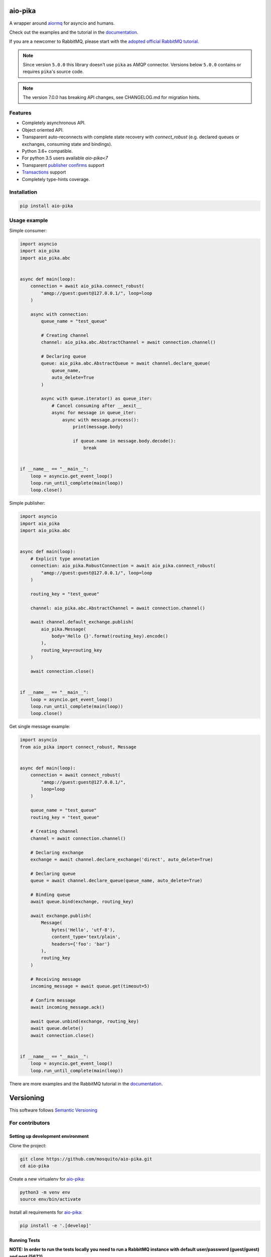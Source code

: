 .. _documentation: https://aio-pika.readthedocs.org/
.. _adopted official RabbitMQ tutorial: https://aio-pika.readthedocs.io/en/latest/rabbitmq-tutorial/1-introduction.html

aio-pika
========

.. image:: https://readthedocs.org/projects/aio-pika/badge/?version=latest
    :target: https://aio-pika.readthedocs.org/
    :alt: ReadTheDocs

.. image:: https://coveralls.io/repos/github/mosquito/aio-pika/badge.svg?branch=master
    :target: https://coveralls.io/github/mosquito/aio-pika
    :alt: Coveralls

.. image:: https://github.com/mosquito/aio-pika/workflows/tox/badge.svg
    :target: https://github.com/mosquito/aio-pika/actions?query=workflow%3Atox
    :alt: Github Actions

.. image:: https://img.shields.io/pypi/v/aio-pika.svg
    :target: https://pypi.python.org/pypi/aio-pika/
    :alt: Latest Version

.. image:: https://img.shields.io/pypi/wheel/aio-pika.svg
    :target: https://pypi.python.org/pypi/aio-pika/

.. image:: https://img.shields.io/pypi/pyversions/aio-pika.svg
    :target: https://pypi.python.org/pypi/aio-pika/

.. image:: https://img.shields.io/pypi/l/aio-pika.svg
    :target: https://pypi.python.org/pypi/aio-pika/


A wrapper around `aiormq`_ for asyncio and humans.

Check out the examples and the tutorial in the `documentation`_.

If you are a newcomer to RabbitMQ, please start with the `adopted official RabbitMQ tutorial`_.

.. _aiormq: http://github.com/mosquito/aiormq/

.. note::
   Since version ``5.0.0`` this library doesn't use ``pika`` as AMQP connector.
   Versions below ``5.0.0`` contains or requires ``pika``'s source code.

.. note::
   The version 7.0.0 has breaking API changes, see CHANGELOG.md
   for migration hints.


Features
--------

* Completely asynchronous API.
* Object oriented API.
* Transparent auto-reconnects with complete state recovery with `connect_robust`
  (e.g. declared queues or exchanges, consuming state and bindings).
* Python 3.6+ compatible.
* For python 3.5 users available `aio-pika<7`
* Transparent `publisher confirms`_ support
* `Transactions`_ support
* Completely type-hints coverage.


.. _Transactions: https://www.rabbitmq.com/semantics.html
.. _publisher confirms: https://www.rabbitmq.com/confirms.html


Installation
------------

.. code-block:: shell

    pip install aio-pika


Usage example
-------------

Simple consumer:

.. code-block:: python

    import asyncio
    import aio_pika
    import aio_pika.abc


    async def main(loop):
        connection = await aio_pika.connect_robust(
            "amqp://guest:guest@127.0.0.1/", loop=loop
        )

        async with connection:
            queue_name = "test_queue"

            # Creating channel
            channel: aio_pika.abc.AbstractChannel = await connection.channel()

            # Declaring queue
            queue: aio_pika.abc.AbstractQueue = await channel.declare_queue(
                queue_name,
                auto_delete=True
            )

            async with queue.iterator() as queue_iter:
                # Cancel consuming after __aexit__
                async for message in queue_iter:
                    async with message.process():
                        print(message.body)

                        if queue.name in message.body.decode():
                            break


    if __name__ == "__main__":
        loop = asyncio.get_event_loop()
        loop.run_until_complete(main(loop))
        loop.close()

Simple publisher:

.. code-block:: python

    import asyncio
    import aio_pika
    import aio_pika.abc


    async def main(loop):
        # Explicit type annotation
        connection: aio_pika.RobustConnection = await aio_pika.connect_robust(
            "amqp://guest:guest@127.0.0.1/", loop=loop
        )

        routing_key = "test_queue"

        channel: aio_pika.abc.AbstractChannel = await connection.channel()

        await channel.default_exchange.publish(
            aio_pika.Message(
                body='Hello {}'.format(routing_key).encode()
            ),
            routing_key=routing_key
        )

        await connection.close()


    if __name__ == "__main__":
        loop = asyncio.get_event_loop()
        loop.run_until_complete(main(loop))
        loop.close()


Get single message example:

.. code-block:: python

    import asyncio
    from aio_pika import connect_robust, Message


    async def main(loop):
        connection = await connect_robust(
            "amqp://guest:guest@127.0.0.1/",
            loop=loop
        )

        queue_name = "test_queue"
        routing_key = "test_queue"

        # Creating channel
        channel = await connection.channel()

        # Declaring exchange
        exchange = await channel.declare_exchange('direct', auto_delete=True)

        # Declaring queue
        queue = await channel.declare_queue(queue_name, auto_delete=True)

        # Binding queue
        await queue.bind(exchange, routing_key)

        await exchange.publish(
            Message(
                bytes('Hello', 'utf-8'),
                content_type='text/plain',
                headers={'foo': 'bar'}
            ),
            routing_key
        )

        # Receiving message
        incoming_message = await queue.get(timeout=5)

        # Confirm message
        await incoming_message.ack()

        await queue.unbind(exchange, routing_key)
        await queue.delete()
        await connection.close()


    if __name__ == "__main__":
        loop = asyncio.get_event_loop()
        loop.run_until_complete(main(loop))


There are more examples and the RabbitMQ tutorial in the `documentation`_.


Versioning
==========

This software follows `Semantic Versioning`_


For contributors
----------------

Setting up development environment
__________________________________

Clone the project:

.. code-block:: shell

    git clone https://github.com/mosquito/aio-pika.git
    cd aio-pika

Create a new virtualenv for `aio-pika`_:

.. code-block:: shell

    python3 -m venv env
    source env/bin/activate

Install all requirements for `aio-pika`_:

.. code-block:: shell

    pip install -e '.[develop]'


Running Tests
_____________

**NOTE: In order to run the tests locally you need to run a RabbitMQ instance with default user/password (guest/guest) and port (5672).**

* ProTip: Use Docker for this:

.. code-block:: bash

    docker run -d -p 5672:5672 -p 15672:15672 rabbitmq:3-management

To test just run:

.. code-block:: bash

    make test


Editing Documentation
_____________________

To iterate quickly on the documentation live in your browser, try:

.. code-block:: bash

    nox -s docs -- serve

Creating Pull Requests
______________________

Please feel free to create pull requests, but you should describe your use cases and add some examples.

Changes should follow a few simple rules:

* When your changes break the public API, you must increase the major version.
* When your changes are safe for public API (e.g. added an argument with default value)
* You have to add test cases (see `tests/` folder)
* You must add docstrings
* Feel free to add yourself to `"thank's to" section`_


.. _"thank's to" section: https://github.com/mosquito/aio-pika/blob/master/docs/source/index.rst#thanks-for-contributing
.. _Semantic Versioning: http://semver.org/
.. _aio-pika: https://github.com/mosquito/aio-pika/

